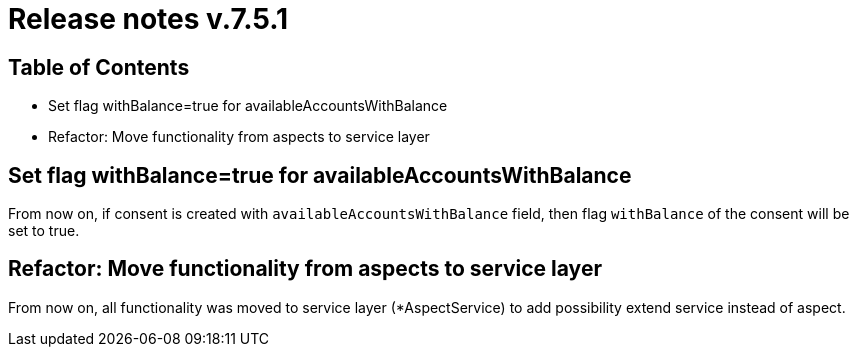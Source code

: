 = Release notes v.7.5.1

== Table of Contents

* Set flag withBalance=true for availableAccountsWithBalance
* Refactor: Move functionality from aspects to service layer

== Set flag withBalance=true for availableAccountsWithBalance

From now on, if consent is created with `availableAccountsWithBalance` field, then flag `withBalance` of the consent will be set to true.

== Refactor: Move functionality from aspects to service layer

From now on, all functionality was moved to service layer (*AspectService) to add possibility extend service instead of aspect.
